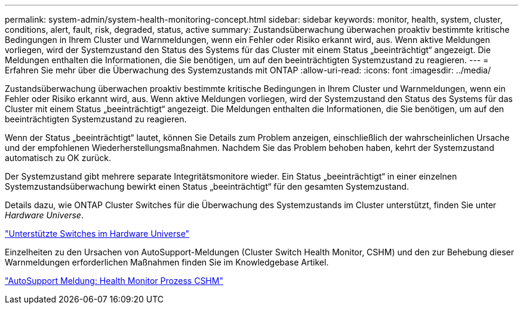 ---
permalink: system-admin/system-health-monitoring-concept.html 
sidebar: sidebar 
keywords: monitor, health, system, cluster, conditions, alert, fault, risk, degraded, status, active 
summary: Zustandsüberwachung überwachen proaktiv bestimmte kritische Bedingungen in Ihrem Cluster und Warnmeldungen, wenn ein Fehler oder Risiko erkannt wird, aus. Wenn aktive Meldungen vorliegen, wird der Systemzustand den Status des Systems für das Cluster mit einem Status „beeinträchtigt“ angezeigt. Die Meldungen enthalten die Informationen, die Sie benötigen, um auf den beeinträchtigten Systemzustand zu reagieren. 
---
= Erfahren Sie mehr über die Überwachung des Systemzustands mit ONTAP
:allow-uri-read: 
:icons: font
:imagesdir: ../media/


[role="lead"]
Zustandsüberwachung überwachen proaktiv bestimmte kritische Bedingungen in Ihrem Cluster und Warnmeldungen, wenn ein Fehler oder Risiko erkannt wird, aus. Wenn aktive Meldungen vorliegen, wird der Systemzustand den Status des Systems für das Cluster mit einem Status „beeinträchtigt“ angezeigt. Die Meldungen enthalten die Informationen, die Sie benötigen, um auf den beeinträchtigten Systemzustand zu reagieren.

Wenn der Status „beeinträchtigt“ lautet, können Sie Details zum Problem anzeigen, einschließlich der wahrscheinlichen Ursache und der empfohlenen Wiederherstellungsmaßnahmen. Nachdem Sie das Problem behoben haben, kehrt der Systemzustand automatisch zu OK zurück.

Der Systemzustand gibt mehrere separate Integritätsmonitore wieder. Ein Status „beeinträchtigt“ in einer einzelnen Systemzustandsüberwachung bewirkt einen Status „beeinträchtigt“ für den gesamten Systemzustand.

Details dazu, wie ONTAP Cluster Switches für die Überwachung des Systemzustands im Cluster unterstützt, finden Sie unter _Hardware Universe_.

https://hwu.netapp.com/SWITCH/INDEX["Unterstützte Switches im Hardware Universe"^]

Einzelheiten zu den Ursachen von AutoSupport-Meldungen (Cluster Switch Health Monitor, CSHM) und den zur Behebung dieser Warnmeldungen erforderlichen Maßnahmen finden Sie im Knowledgebase Artikel.

https://kb.netapp.com/Advice_and_Troubleshooting/Data_Storage_Software/ONTAP_OS/AutoSupport_Message%3A_Health_Monitor_Process_CSHM["AutoSupport Meldung: Health Monitor Prozess CSHM"]
